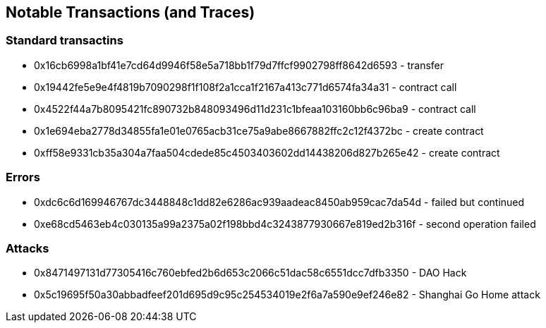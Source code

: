## Notable Transactions (and Traces)

### Standard transactins
* 0x16cb6998a1bf41e7cd64d9946f58e5a718bb1f79d7ffcf9902798ff8642d6593 - transfer
* 0x19442fe5e9e4f4819b7090298f1f108f2a1cca1f2167a413c771d6574fa34a31 - contract call
* 0x4522f44a7b8095421fc890732b848093496d11d231c1bfeaa103160bb6c96ba9 - contract call
* 0x1e694eba2778d34855fa1e01e0765acb31ce75a9abe8667882ffc2c12f4372bc - create contract
* 0xff58e9331cb35a304a7faa504cdede85c4503403602dd14438206d827b265e42 - create contract

### Errors
* 0xdc6c6d169946767dc3448848c1dd82e6286ac939aadeac8450ab959cac7da54d - failed but continued
* 0xe68cd5463eb4c030135a99a2375a02f198bbd4c3243877930667e819ed2b316f - second operation failed

### Attacks
* 0x8471497131d77305416c760ebfed2b6d653c2066c51dac58c6551dcc7dfb3350 - DAO Hack
* 0x5c19695f50a30abbadfeef201d695d9c95c254534019e2f6a7a590e9ef246e82 - Shanghai Go Home attack

